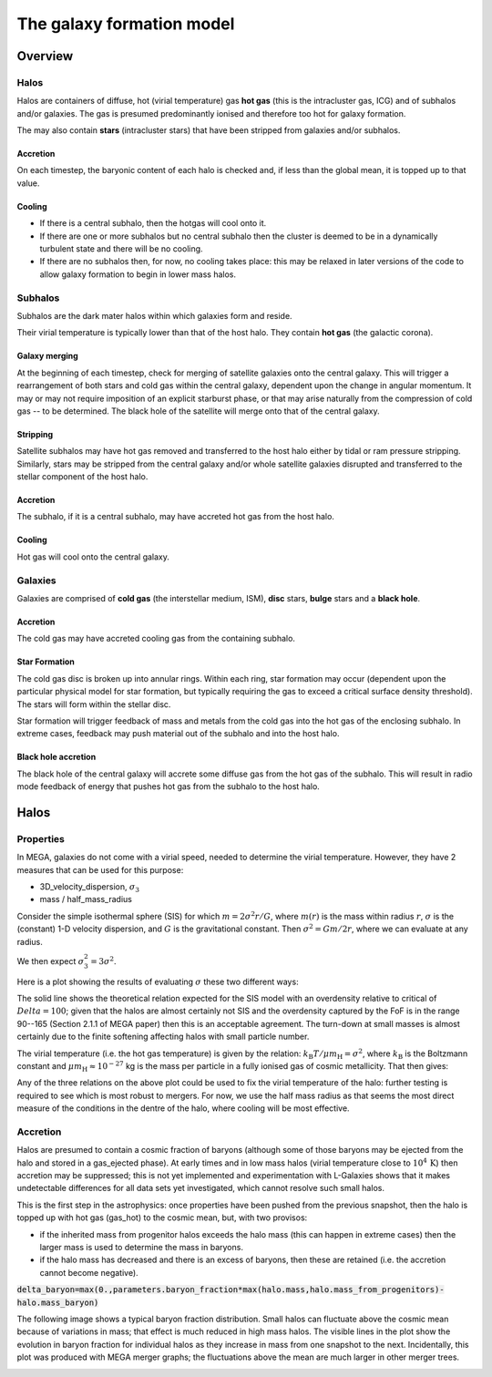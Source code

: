 The galaxy formation model
==========================

Overview
--------

Halos
^^^^^

Halos are containers of diffuse, hot (virial temperature) gas **hot gas** (this is the intracluster gas, ICG)  and of subhalos and/or galaxies.  The gas is presumed predominantly ionised and therefore too hot for galaxy formation.

The may also contain **stars** (intracluster stars) that have been stripped from galaxies and/or subhalos.

Accretion
:::::::::

On each timestep, the baryonic content of each halo is checked and, if less than the global mean, it is topped up to that value.

Cooling
:::::::
  
* If there is a central subhalo, then the hotgas will cool onto it.
* If there are one or more subhalos but no central subhalo then the cluster is deemed to be in a dynamically turbulent state and there will be no cooling.
* If there are no subhalos then, for now, no cooling takes place: this may be relaxed in later versions of the code to allow galaxy formation to begin in lower mass halos.

Subhalos
^^^^^^^^

Subhalos are the dark mater halos within which galaxies form and reside.

Their virial temperature is typically lower than that of the host halo.  They contain **hot gas** (the galactic corona).

Galaxy merging
::::::::::::::

At the beginning of each timestep, check for merging of satellite galaxies onto the central galaxy.  This will trigger a rearrangement of both stars and cold gas within the central galaxy, dependent upon the change in angular momentum.  It may or may not require imposition of an explicit starburst phase, or that may arise naturally from the compression of cold gas -- to be determined.  The black hole of the satellite will merge onto that of the central galaxy.

Stripping
:::::::::

Satellite subhalos may have hot gas removed and transferred to the host halo either by tidal or ram pressure stripping.  Similarly, stars may be stripped from the central galaxy and/or whole satellite galaxies disrupted and transferred to the stellar component of the host halo.

Accretion
:::::::::

The subhalo, if it is a central subhalo, may have accreted hot gas from the host halo.

Cooling
:::::::

Hot gas will cool onto the central galaxy.

Galaxies
^^^^^^^^

Galaxies are comprised of **cold gas** (the interstellar medium, ISM), **disc** stars, **bulge** stars and a **black hole**.

Accretion
:::::::::

The cold gas may have accreted cooling gas from the containing subhalo.

Star Formation
::::::::::::::

The cold gas disc is broken up into annular rings.  Within each ring, star formation may occur (dependent upon the particular physical model for star formation, but typically requiring the gas to exceed a critical surface density threshold).  The stars will form within the stellar disc.

Star formation will trigger feedback of mass and metals from the cold gas into the hot gas of the enclosing subhalo.  In extreme cases, feedback may push material out of the subhalo and into the host halo.

Black hole accretion
::::::::::::::::::::

The black hole of the central galaxy will accrete some diffuse gas from the hot gas of the subhalo.  This will result in radio mode feedback of energy that pushes hot gas from the subhalo to the host halo.

Halos
-----

Properties
^^^^^^^^^^

In MEGA, galaxies do not come with a virial speed, needed to determine the virial temperature.  However, they have 2 measures that can be used for this purpose:

* 3D_velocity_dispersion, :math:`\sigma_3`
* mass / half_mass_radius

Consider the simple isothermal sphere (SIS) for which :math:`m=2\sigma^2r/G`, where :math:`m(r)` is the mass within radius :math:`r`, :math:`\sigma` is the (constant) 1-D velocity dispersion, and :math:`G` is the gravitational constant.
Then :math:`\sigma^2=Gm/2r`, where we can evaluate at any radius.

We then expect :math:`\sigma_3^2=3\sigma^2`.

Here is a plot showing the results of evaluating :math:`\sigma` these two different ways:

.. image:: figs/vdisp.png
   :width: 600
   :alt: halo 1-D velocity dispersions versus halo mass

The solid line shows the theoretical relation expected for the SIS model with an overdensity relative to critical of :math:`Delta=100`; given that the halos are almost certainly not SIS and the overdensity captured by the FoF is in the range 90--165 (Section 2.1.1 of MEGA paper) then this is an acceptable agreement.  The turn-down at small masses is almost certainly due to the finite softening affecting halos with small particle number.

The virial temperature (i.e. the hot gas temperature) is given by the relation: :math:`k_\mathrm{B}T/\mu m_\mathrm{H}=\sigma^2`, where :math:`k_\mathrm{B}` is the Boltzmann constant and :math:`\mu m_\mathrm{H}\approx 10^{-27}` kg is the mass per particle in a fully ionised gas of cosmic metallicity.  That then gives:

.. image:: figs/temp.png
   :width: 600
   :alt: virial temperature versus halo mass

Any of the three relations on the above plot could be used to fix the virial temperature of the halo: further testing is required to see which is most robust to mergers.  For now, we use the half mass radius as that seems the most direct measure of the conditions in the dentre of the halo, where cooling will be most effective.

Accretion
^^^^^^^^^

Halos are presumed to contain a cosmic fraction of baryons (although some of those baryons may be ejected from the halo and stored in a gas_ejected phase).  At early times and in low mass halos (virial temperature close to :math:`10^4\,\mathrm{K}`) then accretion may be suppressed; this is not yet implemented and experimentation with L-Galaxies shows that it makes undetectable differences for all data sets yet investigated, which cannot resolve such small halos.

This is the first step in the astrophysics: once properties have been pushed from the previous snapshot, then the halo is topped up with hot gas (gas_hot) to the cosmic mean, but, with two provisos:

* if the inherited mass from progenitor halos exceeds the halo mass (this can happen in extreme cases) then the larger mass is used to determine the mass in baryons.
* if the halo mass has decreased and there is an excess of baryons, then these are retained (i.e. the accretion cannot become negative).

:code:`delta_baryon=max(0.,parameters.baryon_fraction*max(halo.mass,halo.mass_from_progenitors)-halo.mass_baryon)`

The following image shows a typical baryon fraction distribution.  Small halos can fluctuate above the cosmic mean because of variations in mass; that effect is much reduced in high mass halos.  The visible lines in the plot show the evolution in baryon fraction for individual halos as they increase in mass from one snapshot to the next.  Incidentally, this plot was produced with MEGA merger graphs; the fluctuations above the mean are much larger in other merger trees.

.. image:: figs/bfrac.png
   :width: 600
   :alt: baryon fraction versus halo mass

